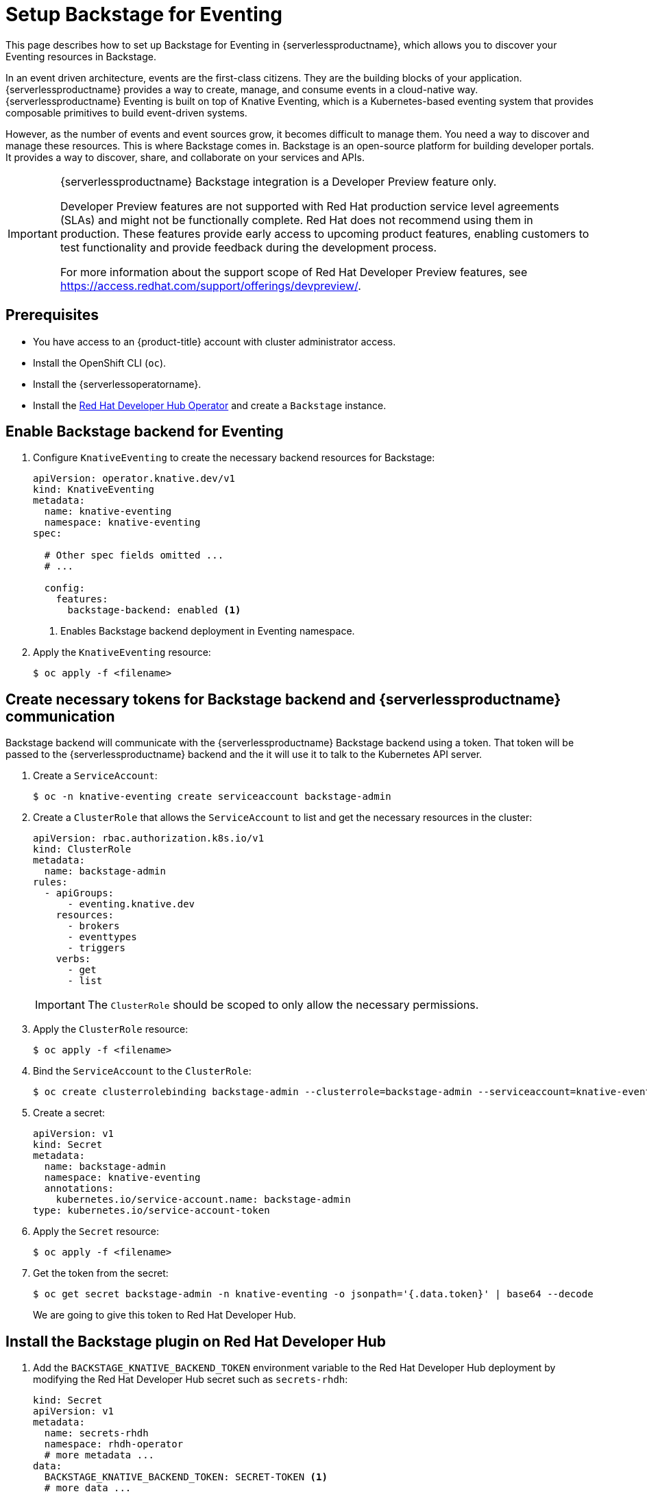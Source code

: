 = Setup Backstage for Eventing
:compat-mode!:
// Metadata:
:description: Setup Backstage for Eventing in {serverlessproductname}

This page describes how to set up Backstage for Eventing in {serverlessproductname}, which allows you to discover your Eventing resources in Backstage.

In an event driven architecture, events are the first-class citizens. They are the building blocks of your application. {serverlessproductname} provides a way to create, manage, and consume events in a cloud-native way. {serverlessproductname} Eventing is built on top of Knative Eventing, which is a Kubernetes-based eventing system that provides composable primitives to build event-driven systems.

However, as the number of events and event sources grow, it becomes difficult to manage them. You need a way to discover and manage these resources. This is where Backstage comes in. Backstage is an open-source platform for building developer portals. It provides a way to discover, share, and collaborate on your services and APIs.

[IMPORTANT]
====
{serverlessproductname} Backstage integration is a Developer Preview feature only.

Developer Preview features are not supported with Red Hat production service level agreements (SLAs) and might not be functionally complete.
Red Hat does not recommend using them in production.
These features provide early access to upcoming product features, enabling customers to test functionality and provide feedback during the development process.

For more information about the support scope of Red Hat Developer Preview features, see https://access.redhat.com/support/offerings/devpreview/.
====

== Prerequisites

* You have access to an {product-title} account with cluster administrator access.

* Install the OpenShift CLI (`oc`).

* Install the {serverlessoperatorname}.

* Install the https://developers.redhat.com/rhdh/overview[Red Hat Developer Hub Operator] and create a `Backstage` instance.

== Enable Backstage backend for Eventing

. Configure `KnativeEventing` to create the necessary backend resources for Backstage:
+
[source,yaml]
----
apiVersion: operator.knative.dev/v1
kind: KnativeEventing
metadata:
  name: knative-eventing
  namespace: knative-eventing
spec:

  # Other spec fields omitted ...
  # ...

  config:
    features:
      backstage-backend: enabled <1>
----
<1> Enables Backstage backend deployment in Eventing namespace.

. Apply the `KnativeEventing` resource:
+
[source,terminal]
----
$ oc apply -f <filename>
----

== Create necessary tokens for Backstage backend and {serverlessproductname} communication

Backstage backend will communicate with the {serverlessproductname} Backstage backend using a token. That token will be passed to the {serverlessproductname} backend and the it will use it to talk to the Kubernetes API server.

. Create a `ServiceAccount`:
+
[source,terminal]
----
$ oc -n knative-eventing create serviceaccount backstage-admin
----

. Create a `ClusterRole` that allows the `ServiceAccount` to list and get the necessary resources in the cluster:
+
[source,yaml]
----
apiVersion: rbac.authorization.k8s.io/v1
kind: ClusterRole
metadata:
  name: backstage-admin
rules:
  - apiGroups:
      - eventing.knative.dev
    resources:
      - brokers
      - eventtypes
      - triggers
    verbs:
      - get
      - list
----

+
[IMPORTANT]
====
The `ClusterRole` should be scoped to only allow the necessary permissions.
====

. Apply the `ClusterRole` resource:
+
[source,terminal]
----
$ oc apply -f <filename>
----

. Bind the `ServiceAccount` to the `ClusterRole`:
+
[source,terminal]
----
$ oc create clusterrolebinding backstage-admin --clusterrole=backstage-admin --serviceaccount=knative-eventing:backstage-admin
----

. Create a secret:
+
[source,yaml]
----
apiVersion: v1
kind: Secret
metadata:
  name: backstage-admin
  namespace: knative-eventing
  annotations:
    kubernetes.io/service-account.name: backstage-admin
type: kubernetes.io/service-account-token
----
. Apply the `Secret` resource:
+
[source,terminal]
----
$ oc apply -f <filename>
----

. Get the token from the secret:
+
[source,terminal]
----
$ oc get secret backstage-admin -n knative-eventing -o jsonpath='{.data.token}' | base64 --decode
----
We are going to give this token to Red Hat Developer Hub.


== Install the Backstage plugin on Red Hat Developer Hub

. Add the `BACKSTAGE_KNATIVE_BACKEND_TOKEN` environment variable to the Red Hat Developer Hub deployment by modifying the Red Hat Developer Hub secret such as `secrets-rhdh`:
+
[source,yaml]
----
kind: Secret
apiVersion: v1
metadata:
  name: secrets-rhdh
  namespace: rhdh-operator
  # more metadata ...
data:
  BACKSTAGE_KNATIVE_BACKEND_TOKEN: SECRET-TOKEN <1>
  # more data ...
# more fields ...
----
<1> The token we got from the `backstage-admin` secret.

. Modify the https://docs.redhat.com/en/documentation/red_hat_developer_hub/1.3/html-single/installing_and_viewing_dynamic_plugins/index[dynamic plugins configmap] such as `dynamic-plugins-rhdh` and add an entry for the Backstage plugin:
+
[source,yaml]
----
kind: ConfigMap
apiVersion: v1
metadata:
  name: dynamic-plugins-rhdh
  namespace: rhdh-operator
  # more metadata ...
data:
  dynamic-plugins.yaml: |-
    includes:
      - dynamic-plugins.default.yaml
    plugins:
      # - Other plugins omitted
      # - ...
      - package: "@knative-extensions/plugin-knative-event-mesh-backend-dynamic@1.16.0" <1>
        integrity: "sha512-Rnw7o2UyS8X7YklwhHYEtr/yHLnDHJizIACpKaDuqddW/2+WBWrdg8geAYGAeW8u/RnXwgpkcFW27DmoQ460gQ==" <2>
        disabled: false
        pluginConfig:
          catalog:
            providers:
              knativeEventMesh:
                dev:
                  token: "${BACKSTAGE_KNATIVE_BACKEND_TOKEN}" <3>
                  baseUrl: "http://eventmesh-backend.knative-eventing.svc.cluster.local:8080" <4>
                  schedule:
                    frequency: { minutes: 1 } <5>
                    timeout: { minutes: 1 } <6>
----
<1> The full package name of the plugin. You can find the list of available versions in https://www.npmjs.com/package/@knative-extensions/plugin-knative-event-mesh-backend-dynamic?activeTab=versions[NPM].
<2> The integrity of the plugin package. You can find the integrity of the package  by running `npm view @knative-extensions/plugin-knative-event-mesh-backend-dynamic@1.16.0 dist.integrity`.
<3> This will be replaced by an environment variable we have created in the previous step.
<4> This is the URL of the Backstage backend.
<5> The frequency at which the plugin will poll the backend for new data.
<6> The timeout for the polling.

. Apply the `ConfigMap` resource:
+
[source,terminal]
----
$ oc apply -f <filename>
----


[NOTE]
====
The changes will not be applied to the Red Hat Developer Hub deployment automatically.
You need to restart the Red Hat Developer Hub deployment to apply the changes.
====

[NOTE]
====
The default installation of Red Hat Developer Hub might not have the https://docs.redhat.com/en/documentation/red_hat_developer_hub/1.3/html-single/installing_and_viewing_dynamic_plugins/index[dynamic plugins configmap] such as `dynamic-plugins-rhdh` and the https://docs.redhat.com/en/documentation/red_hat_developer_hub/1.3/html-single/administration_guide_for_red_hat_developer_hub/index#proc-add-custom-app-config-file-ocp-operator_admin-rhdh[secret such as `secrets-rhdh`] created. See the Red Hat Developer Hub documentation for more information on how to create these resources and to reference them in the Red Hat Developer Hub instance.
====
